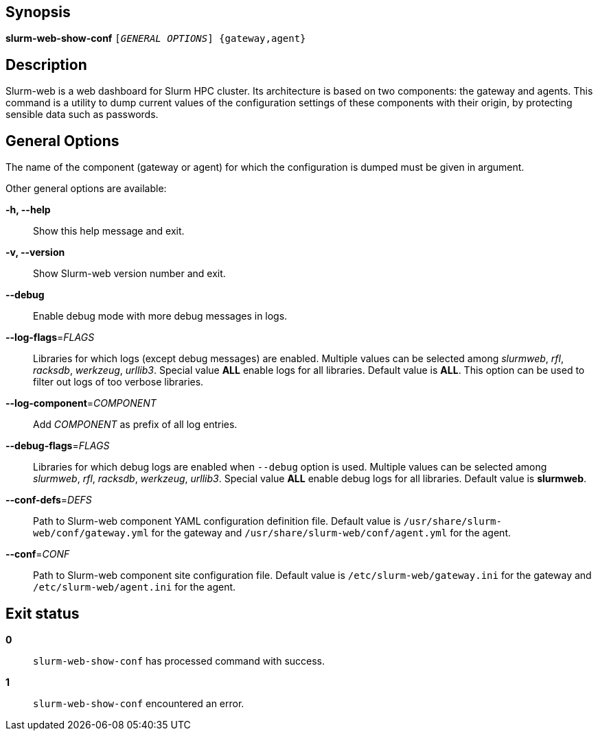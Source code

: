 == Synopsis

[.cli-opt]#*slurm-web-show-conf*# `[_GENERAL OPTIONS_] {gateway,agent}`

== Description

Slurm-web is a web dashboard for Slurm HPC cluster. Its architecture is based on
two components: the gateway and agents. This command is a utility to dump
current values of the configuration settings of these components with their
origin, by protecting sensible data such as passwords.

== General Options

The name of the component ([.cli-optval]#gateway# or [.cli-optval]#agent#) for
which the configuration is dumped must be given in argument.

Other general options are available:

[.cli-opt]#*-h, --help*#::
  Show this help message and exit.

[.cli-opt]#*-v, --version*#::
  Show Slurm-web version number and exit.

[.cli-opt]#*--debug*#::
  Enable debug mode with more debug messages in logs.

[.cli-opt]#*--log-flags*=#[.cli-optval]##_FLAGS_##::
  Libraries for which logs (except debug messages) are enabled. Multiple values
  can be selected among _slurmweb_, _rfl_, _racksdb_, _werkzeug_, _urllib3_.
  Special value *ALL* enable logs for all libraries. Default value is *ALL*.
  This option can be used to filter out logs of too verbose libraries.

[.cli-opt]#*--log-component*=#[.cli-optval]##_COMPONENT_##::
  Add _COMPONENT_ as prefix of all log entries.

[.cli-opt]#*--debug-flags*=#[.cli-optval]##_FLAGS_##::
  Libraries for which debug logs are enabled when [.cli-opt]#`--debug`#
  option is used. Multiple values can be selected among _slurmweb_, _rfl_,
  _racksdb_, _werkzeug_, _urllib3_. Special value *ALL* enable debug logs for
  all libraries. Default value is *slurmweb*.

[.cli-opt]#*--conf-defs*=#[.cli-optval]##_DEFS_##::
  Path to Slurm-web component YAML configuration definition file. Default value
  is [.path]#`/usr/share/slurm-web/conf/gateway.yml`# for the gateway and
  [.path]#`/usr/share/slurm-web/conf/agent.yml`# for the agent.

[.cli-opt]#*--conf*=#[.cli-optval]##_CONF_##::
  Path to Slurm-web component site configuration file. Default value is
  [.path]#`/etc/slurm-web/gateway.ini`# for the gateway and
  [.path]#`/etc/slurm-web/agent.ini`# for the agent.

== Exit status

*0*::
  `slurm-web-show-conf` has processed command with success.

*1*::
  `slurm-web-show-conf` encountered an error.
